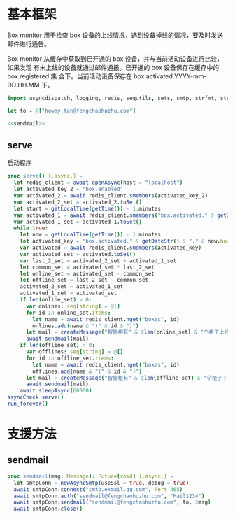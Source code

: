 * 基本框架

Box monitor 用于检查 box 设备的上线情况，遇到设备掉线的情况，要及时发送邮件进行通告。

Box monitor 从缓存中获取到已开通的 box 设备，并与当前活动设备进行比较，如果发现
有未上线的设备就通过邮件通报。已开通的 box 设备保存在缓存中的 box.registered 集
合下。当前活动设备保存在 box.activated.YYYY-mm-DD.HH.MM 下。

#+begin_src nim :exports code :noweb yes :mkdirp yes :tangle /dev/shm/box-monitor/src/box_monitor.nim
  import asyncdispatch, logging, redis, sequtils, sets, smtp, strfmt, strutils, times

  let to = @["howay.tan@fengchaohuzhu.com"]

  <<sendmail>>

#+end_src

** serve

启动程序

#+begin_src nim :exports code :noweb yes :mkdirp yes :tangle /dev/shm/box-monitor/src/box_monitor.nim
  proc serve() {.async.} =
    let redis_client = await openAsync(host = "localhost")
    let activated_key_2 = "box.enabled"
    var activated_2 = await redis_client.smembers(activated_key_2)
    var activated_2_set = activated_2.toSet()
    let start = getLocalTime(getTime()) - 1.minutes
    var activated_1 = await redis_client.smembers("box.activated." & getDateStr() & "." & start.hour.format("02d") & "." & start.minute.format("02d"))
    var activated_1_set = activated_1.toSet()
    while true:
      let now = getLocalTime(getTime()) - 1.minutes
      let activated_key = "box.activated." & getDateStr() & "." & now.hour.format("02d") & "." & now.minute.format("02d")
      var activated = await redis_client.smembers(activated_key)
      var activated_set = activated.toSet()
      var last_2_set = activated_2_set + activated_1_set
      let common_set = activated_set * last_2_set
      let online_set = activated_set - common_set
      let offline_set = last_2_set - common_set
      activated_2_set = activated_1_set
      activated_1_set = activated_set
      if len(online_set) > 0:
        var onlines: seq[string] = @[]
        for id in online_set.items:
          let name = await redis_client.hget("boxes", id)
          onlines.add(name & "(" & id & ")")
        let mail = createMessage("智能柜有" & $len(online_set) & "个柜子上线", onlines.foldl(a & "\n" & b), to)
        await sendmail(mail)
      if len(offline_set) > 0:
        var offlines: seq[string] = @[]
        for id in offline_set.items:
          let name = await redis_client.hget("boxes", id)
          offlines.add(name & "(" & id & ")")
        let mail = createMessage("智能柜有" & $len(offline_set) & "个柜子下线", offlines.foldl(a & "\n" & b), to)
        await sendmail(mail)
      await sleepAsync(60000)
  asyncCheck serve()
  run_forever()
#+end_src

* 支援方法
** sendmail

#+begin_src nim :noweb-ref sendmail
  proc sendmail(msg: Message): Future[void] {.async.} =
    let smtpConn = newAsyncSmtp(useSsl = true, debug = true)
    await smtpConn.connect("smtp.exmail.qq.com", Port 465)
    await smtpConn.auth("sendmail@fengchaohuzhu.com", "Mail1234")
    await smtpConn.sendmail("sendmail@fengchaohuzhu.com", to, $msg)
    await smtpConn.close()
#+end_src
